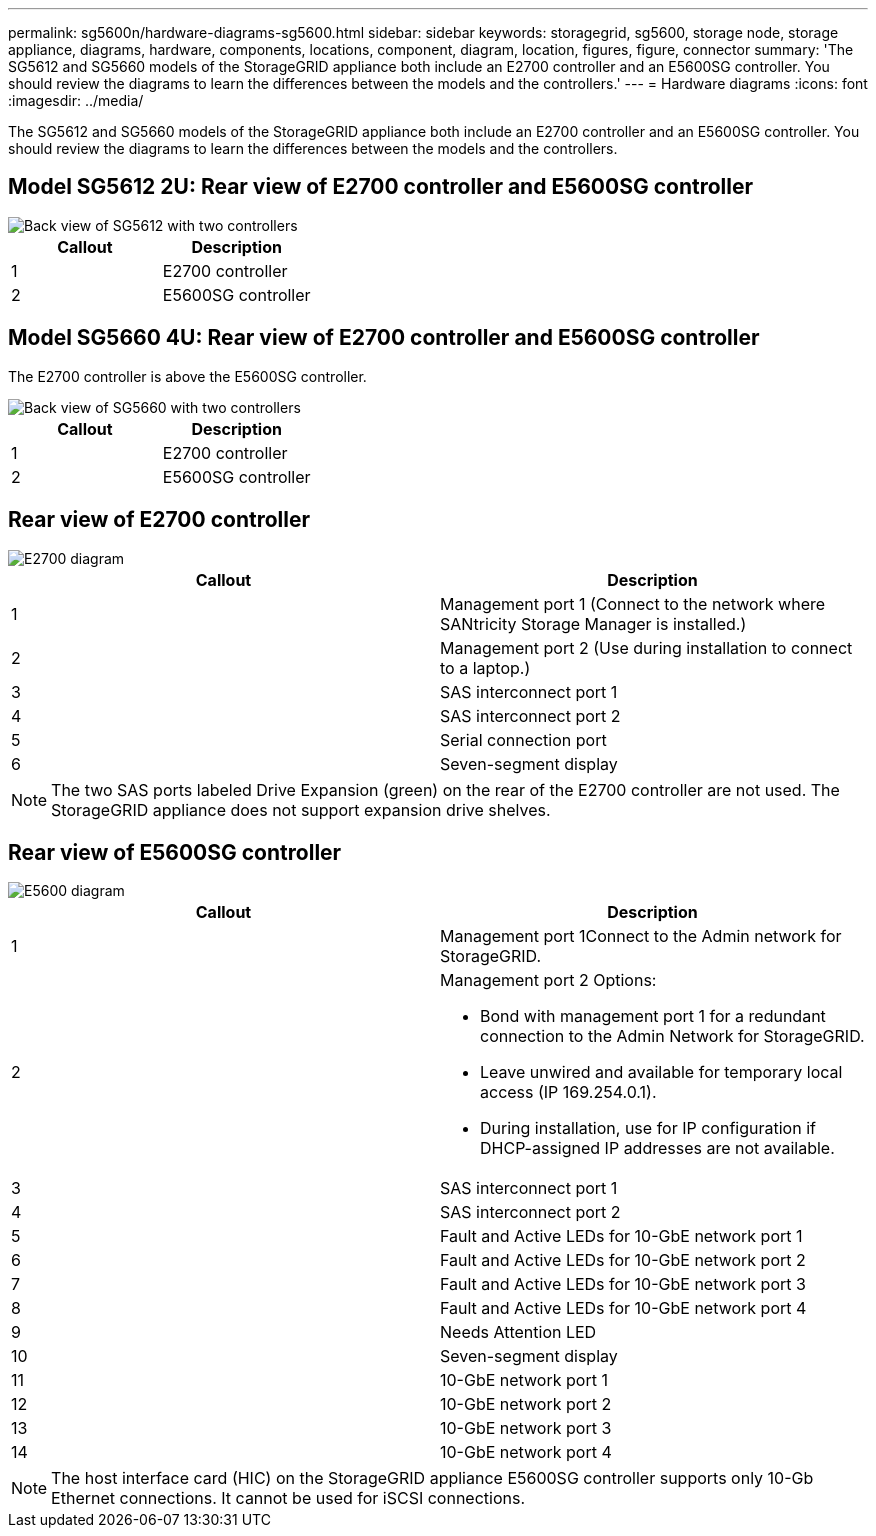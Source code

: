 ---
permalink: sg5600n/hardware-diagrams-sg5600.html
sidebar: sidebar
keywords: storagegrid, sg5600, storage node, storage appliance, diagrams, hardware, components, locations, component, diagram, location, figures, figure, connector
summary: 'The SG5612 and SG5660 models of the StorageGRID appliance both include an E2700 controller and an E5600SG controller. You should review the diagrams to learn the differences between the models and the controllers.'
---
= Hardware diagrams
:icons: font
:imagesdir: ../media/

[.lead]
The SG5612 and SG5660 models of the StorageGRID appliance both include an E2700 controller and an E5600SG controller. You should review the diagrams to learn the differences between the models and the controllers.

== Model SG5612 2U: Rear view of E2700 controller and E5600SG controller

image::../media/sg5612_2u_rear_view.gif[Back view of SG5612 with two controllers]

[options="header"]
|===
| Callout| Description
a|
1
a|
E2700 controller
a|
2
a|
E5600SG controller
|===

== Model SG5660 4U: Rear view of E2700 controller and E5600SG controller

The E2700 controller is above the E5600SG controller.

image::../media/sg5660_4u_rear_view.gif[Back view of SG5660 with two controllers]

[options="header"]
|===
| Callout| Description
a|
1
a|
E2700 controller
a|
2
a|
E5600SG controller
|===

== Rear view of E2700 controller

image::../media/sga_controller_2700_diagram_callouts.gif[E2700 diagram]

[options="header"]
|===
| Callout| Description
a|
1
a|
Management port 1 (Connect to the network where SANtricity Storage Manager is installed.)
a|
2
a|
Management port 2 (Use during installation to connect to a laptop.)
a|
3
a|
SAS interconnect port 1
a|
4
a|
SAS interconnect port 2
a|
5
a|
Serial connection port
a|
6
a|
Seven-segment display
|===

NOTE: The two SAS ports labeled Drive Expansion (green) on the rear of the E2700 controller are not used. The StorageGRID appliance does not support expansion drive shelves.

== Rear view of E5600SG controller

image::../media/sga_controller_5600_diagram_callouts.gif[E5600 diagram]

[options="header"]
|===
| Callout| Description
a|
1
a|
Management port 1Connect to the Admin network for StorageGRID.

a|
2
a|
Management port 2 Options:

* Bond with management port 1 for a redundant connection to the Admin Network for StorageGRID.
* Leave unwired and available for temporary local access (IP 169.254.0.1).
* During installation, use for IP configuration if DHCP-assigned IP addresses are not available.

a|
3
a|
SAS interconnect port 1
a|
4
a|
SAS interconnect port 2
a|
5
a|
Fault and Active LEDs for 10-GbE network port 1
a|
6
a|
Fault and Active LEDs for 10-GbE network port 2
a|
7
a|
Fault and Active LEDs for 10-GbE network port 3
a|
8
a|
Fault and Active LEDs for 10-GbE network port 4
a|
9
a|
Needs Attention LED
a|
10
a|
Seven-segment display
a|
11
a|
10-GbE network port 1
a|
12
a|
10-GbE network port 2
a|
13
a|
10-GbE network port 3
a|
14
a|
10-GbE network port 4
|===

NOTE: The host interface card (HIC) on the StorageGRID appliance E5600SG controller supports only 10-Gb Ethernet connections. It cannot be used for iSCSI connections.
